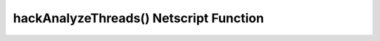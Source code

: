 hackAnalyzeThreads() Netscript Function
=======================================

.. js:function:: hackAnalyzeThreads(hostname/ip, hackAmount)

    :param string hostname/ip: IP or hostname of server to analyze
    :param number hackAmount: Amount of money you want to hack from the server
    :returns: The number of threads needed to hack() the server for *hackAmount* money
    :RAM cost: 1 GB

    This function returns the number of script threads you need when running
    the `hack()` command to steal the specified amount of money from the target server.

    If `hackAmount` is less than zero or greater than the amount of money available
    on the server, then this function returns -1.

    For example, let's say the `foodnstuff` server has $10m and you run::

        hackAnalyzeThreads("foodnstuff", 1e6);

    If this function returns 50, this means that if your next `hack()` call
    is run on a script with 50 threads, it will steal $1m from the `foodnstuff` server.

    .. warning:: The value returned by this function isn't necessarily a whole number.
    .. warning:: It is possible for this function to return :code:`Infinity` or :code:`NaN` in
                 certain uncommon scenarios. This is because in JavaScript:

                 * :code:`0 / 0 = NaN`
                 * :code:`N / 0 = Infinity` for 0 < N < Infinity.

                 For example, if a server has no money available and you want to hack some positive
                 amount from it, then the function would return :code:`Infinity` because
                 this would be impossible.
